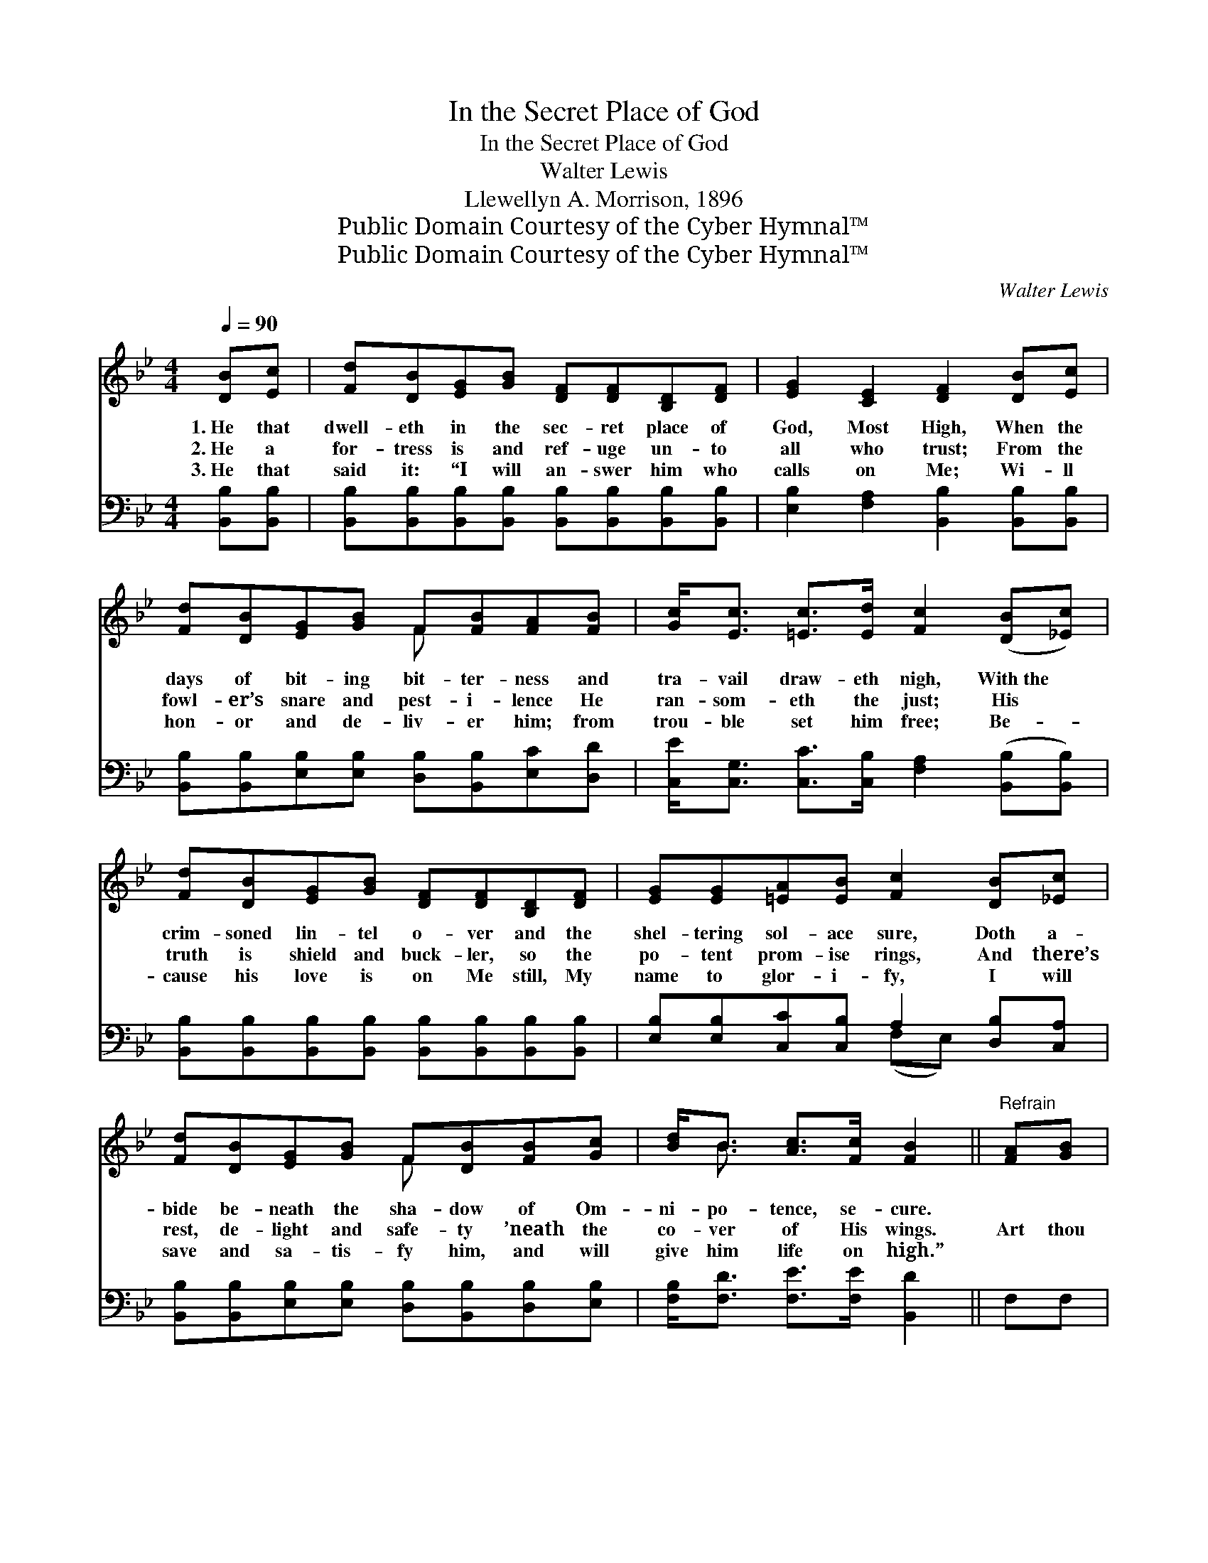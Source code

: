 X:1
T:In the Secret Place of God
T:In the Secret Place of God
T:Walter Lewis
T:Llewellyn A. Morrison, 1896
T:Public Domain Courtesy of the Cyber Hymnal™
T:Public Domain Courtesy of the Cyber Hymnal™
C:Walter Lewis
Z:Public Domain
Z:Courtesy of the Cyber Hymnal™
%%score ( 1 2 ) ( 3 4 )
L:1/8
Q:1/4=90
M:4/4
K:Bb
V:1 treble 
V:2 treble 
V:3 bass 
V:4 bass 
V:1
 [DB][Ec] | [Fd][DB][EG][GB] [DF][DF][B,D][DF] | [EG]2 [CE]2 [DF]2 [DB][Ec] | %3
w: 1.~He that|dwell- eth in the sec- ret place of|God, Most High, When the|
w: 2.~He a|for- tress is and ref- uge un- to|all who trust; From the|
w: 3.~He that|said it: “I will an- swer him who|calls on Me; Wi- ll|
 [Fd][DB][EG][GB] F[FB][FA][FB] | [Gc]<[Ec] [=Ec]>[Ed] [Fc]2 ([DB][_Ec]) | %5
w: days of bit- ing bit- ter- ness and|tra- vail draw- eth nigh, With~the *|
w: fowl- er’s snare and pest- i- lence He|ran- som- eth the just; His *|
w: hon- or and de- liv- er him; from|trou- ble set him free; Be- *|
 [Fd][DB][EG][GB] [DF][DF][B,D][DF] | [EG][EG][=EA][EB] [Fc]2 [DB][_Ec] | %7
w: crim- soned lin- tel o- ver and the|shel- tering sol- ace sure, Doth a-|
w: truth is shield and buck- ler, so the|po- tent prom- ise rings, And there’s|
w: cause his love is on Me still, My|name to glor- i- fy, I will|
 [Fd][DB][EG][GB] F[DB][FB][Gc] | [Bd]<B [Ac]>[Fc] [FB]2 ||"^Refrain" [FA][GB] | %10
w: bide be- neath the sha- dow of Om-|ni- po- tence, se- cure.||
w: rest, de- light and safe- ty ’neath the|co- ver of His wings.|Art thou|
w: save and sa- tis- fy him, and will|give him life on high.”||
 [Ac][Ac][^G=B][Ac] [_Bd]<[Ac] [FB][FA] | [=EG][FA][GB][Ec] [FA]2 [FA][GB] | %12
w: ||
w: dwell- ing in this hid- ing, Un- der-|neath the sprink- led blood? Is thy|
w: ||
 [Ac][Ac][^G=B][Ac] [_Bd][df][c=e][Bd] | %13
w: |
w: soul, by grace, a- bid- ing In the|
w: |
 [Gc][EG]"^riten." [GB]>[=EG] !fermata!F2"^A tempo" !fermata![Fd]>[_Ec] | %14
w: |
w: sec- ret place of God? There is|
w: |
 [DB][DB] [DB]>[DB] [Ec][DB][FB][FA] | %15
w: |
w: full- ness there, and sweet- ness; All thy|
w: |
 [EG][GB][FA][EG] [DF]2 FF[EG][FA][GB][Gc][Fd][DB]!fermata![^CA][CG] | [DF][FB] [FA]>[FB] [FB]2 |] %17
w: ||
w: pow’rs find full em- ploy, Glad- ness, com- fort- ing, com- plete- ness, Peace, and|ev- er- last- ing joy.|
w: ||
V:2
 x2 | x8 | x8 | x4 F x3 | x8 | x8 | x8 | x4 F x3 | x/ B3/2 x4 || x2 | x8 | x8 | x8 | x4 F2 x2 | %14
 x8 | x6 FF x8 | x6 |] %17
V:3
 [B,,B,][B,,B,] | [B,,B,][B,,B,][B,,B,][B,,B,] [B,,B,][B,,B,][B,,B,][B,,B,] | %2
 [E,B,]2 [F,A,]2 [B,,B,]2 [B,,B,][B,,B,] | [B,,B,][B,,B,][E,B,][E,B,] [D,B,][B,,B,][E,C][D,D] | %4
 [C,E]<[C,G,] [C,C]>[C,B,] [F,A,]2 ([B,,B,][B,,B,]) | %5
 [B,,B,][B,,B,][B,,B,][B,,B,] [B,,B,][B,,B,][B,,B,][B,,B,] | %6
 [E,B,][E,B,][C,C][C,B,] A,2 [D,B,][C,A,] | [B,,B,][B,,B,][E,B,][E,B,] [D,B,][B,,B,][D,B,][E,B,] | %8
 [F,B,]<[F,D] [F,E]>[F,E] [B,,D]2 || F,F, | F,F,F,F, F,<F, [F,D][F,C] | %11
 [C,B,][C,A,][C,G,][C,C] [F,C]2 F,F, | F,F,F,F, B,B,[B,D][B,F] | %13
 [CF]C [C,C]>[C,B,] !fermata![F,A,]2 !fermata![F,B,]>[F,A,] | %14
 [B,,B,][B,,F,] [B,,G,]>[B,,A,] [B,,B,][B,,B,][D,B,][D,D] | %15
 [E,B,][E,B,][E,B,][E,B,] B,2 [D,B,][D,B,][E,B,][E,B,][E,B,][E,E][F,B,][F,B,][=E,B,][E,B,] | %16
 [F,B,][F,D] [F,E]>[B,,D] [B,,D]2 |] %17
V:4
 x2 | x8 | x8 | x8 | x8 | x8 | x4 (F,E,) x2 | x8 | x6 || x2 | x8 | x8 | x8 | x C x6 | x8 | %15
 x4 B,2 x10 | x6 |] %17

